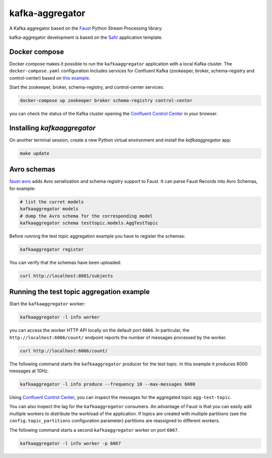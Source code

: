 ################
kafka-aggregator
################

A Kafka aggregator based on the `Faust <https://faust.readthedocs.io/en/latest/index.html>`_ Python Stream Processing library.

kafka-aggregator development is based on the `Safir <https://safir.lsst.io>`__ application template.


Docker compose
==============

Docker compose makes it possible to run the ``kafkaaggregator`` application with a local Kafka cluster.  The ``docker-compose.yaml`` configuration includes services for Confluent Kafka (zookeeper, broker, schema-registry and control-center) based on `this example <https://github.com/confluentinc/examples/blob/5.3.1-post/cp-all-in-one/docker-compose.yml>`_.


Start the zookeeper, broker, schema-registry, and control-center services:

.. code-block:: language

  docker-compose up zookeeper broker schema-registry control-center

you can check the status of the Kafka cluster opening the `Confluent Control Center <http://localhost:9021>`_ in your browser.

Installing `kafkaaggregator`
============================

On another terminal session, create a new Python virtual environment and install the `kafkaaggregator` app:

.. code-block:: bash

  make update


Avro schemas
============

`faust-avro <https://github.com/masterysystems/faust-avro>`_ adds Avro serialization and schema registry support to Faust. It can parse Faust Records into Avro Schemas,  for example:

.. code-block:: bash

   # list the curret models
   kafkaaggregator models
   # dump the Avro schema for the corresponding model
   kafkaaggregator schema testtopic.models.AggTestTopic

Before running the test topic aggregation example you have to register the schemas:

.. code-block:: bash

  kafkaaggregator register

You can verify that the schemas have been uploaded:

.. code-block:: bash

  curl http://localhost:8081/subjects

Running the test topic aggregation example
==========================================

Start the ``kafkaaggregator`` worker:

.. code-block:: bash

  kafkaaggregator -l info worker

you can access the worker HTTP API locally on the default port ``6066``. In particular, the ``http://localhost:6066/count/`` endpoint reports the number of messages processed by the worker.

.. code-block:: bash

  curl http://localhost:6066/count/


The following command starts the ``kafkaaggregator`` producer for the test topic. In this example it produces 6000 messages at 10Hz.

.. code-block:: bash

  kafkaaggregator -l info produce --frequency 10 --max-messages 6000

Using `Confluent Control Center <http://localhost:9021>`_, you can inspect the messages for the aggregated topic ``agg-test-topic``.

You can also inspect the lag for the ``kafkaaggregator`` consumers. An advantage of Faust is that you can easily add multiple workers to distribute the workload of the application. If topics are created with multiple partitions (see the ``config.topic_partitions`` configuration parameter) partitions are reassigned to different workers.

The following command starts a second ``kafkaaggregator`` worker on port ``6067``.

.. code-block:: bash

  kafkaaggregator -l info worker -p 6067
